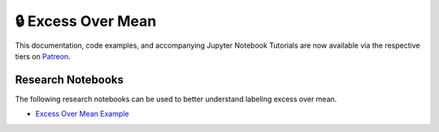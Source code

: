 .. _implementations-labeling_excess_mean:

===================
🔒 Excess Over Mean
===================

This documentation, code examples, and accompanying Jupyter Notebook Tutorials are now available via the respective tiers on
`Patreon <https://www.patreon.com/HudsonThames>`_.

Research Notebooks
##################

The following research notebooks can be used to better understand labeling excess over mean.

* `Excess Over Mean Example`_

.. _`Excess Over Mean Example`: https://github.com/hudson-and-thames/research/blob/master/Labelling/Labels%20Excess%20Over%20Mean/excess_over_mean.ipynb